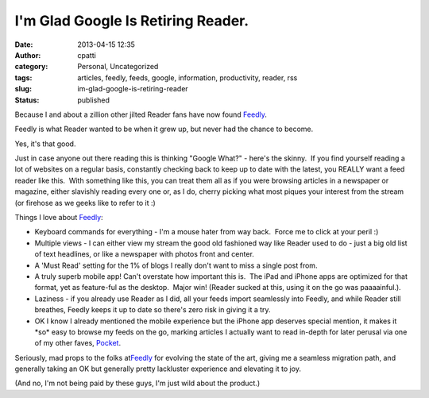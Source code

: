 I'm Glad Google Is Retiring Reader.
###################################
:date: 2013-04-15 12:35
:author: cpatti
:category: Personal, Uncategorized
:tags: articles, feedly, feeds, google, information, productivity, reader, rss
:slug: im-glad-google-is-retiring-reader
:status: published

Because I and about a zillion other jilted Reader fans have now found `Feedly <http://www.feedly.com>`__.

Feedly is what Reader wanted to be when it grew up, but never had the chance to become.

Yes, it's that good.

Just in case anyone out there reading this is thinking "Google What?" - here's the skinny.  If you find yourself reading a lot of websites on a regular basis, constantly checking back to keep up to date with the latest, you REALLY want a feed reader like this.  With something like this, you can treat them all as if you were browsing articles in a newspaper or magazine, either slavishly reading every one or, as I do, cherry picking what most piques your interest from the stream (or firehose as we geeks like to refer to it :)

Things I love about `Feedly <http://www.feedly.com>`__:

-  Keyboard commands for everything - I'm a mouse hater from way back.  Force me to click at your peril :)
-  Multiple views - I can either view my stream the good old fashioned way like Reader used to do - just a big old list of text headlines, or like a newspaper with photos front and center.
-  A 'Must Read' setting for the 1% of blogs I really don't want to miss a single post from.
-  A truly superb mobile app! Can't overstate how important this is.  The iPad and iPhone apps are optimized for that format, yet as feature-ful as the desktop.  Major win! (Reader sucked at this, using it on the go was paaaainful.).
-  Laziness - if you already use Reader as I did, all your feeds import seamlessly into Feedly, and while Reader still breathes, Feedly keeps it up to date so there's zero risk in giving it a try.
-  OK I know I already mentioned the mobile experience but the iPhone app deserves special mention, it makes it \*so\* easy to browse my feeds on the go, marking articles I actually want to read in-depth for later perusal via one of my other faves, `Pocket <http://www.getpocket.com>`__.

Seriously, mad props to the folks at\ `Feedly <http://www.feedly.com>`__\  for evolving the state of the art, giving me a seamless migration path, and generally taking an OK but generally pretty lackluster experience and elevating it to joy.

(And no, I'm not being paid by these guys, I'm just wild about the product.)
